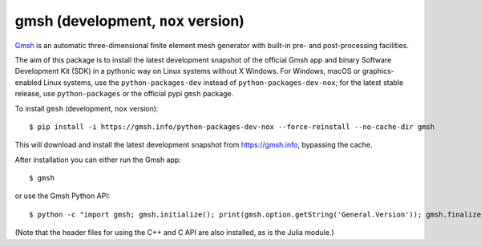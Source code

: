 ===================================
gmsh (development, ``nox`` version)
===================================

`Gmsh <https://gmsh.info>`_ is an automatic three-dimensional finite element
mesh generator with built-in pre- and post-processing facilities.

The aim of this package is to install the latest development snapshot of the
official Gmsh app and binary Software Development Kit (SDK) in a pythonic way on
Linux systems without X Windows. For Windows, macOS or graphics-enabled Linux
systems, use the ``python-packages-dev`` instead of ``python-packages-dev-nox``;
for the latest stable release, use ``python-packages`` or the official pypi
``gmsh`` package.

To install ``gmsh`` (development, ``nox`` version)::

    $ pip install -i https://gmsh.info/python-packages-dev-nox --force-reinstall --no-cache-dir gmsh

This will download and install the latest development snapshot from
https://gmsh.info, bypassing the cache.

After installation you can either run the Gmsh app::

    $ gmsh

or use the Gmsh Python API::

    $ python -c "import gmsh; gmsh.initialize(); print(gmsh.option.getString('General.Version')); gmsh.finalize()"

(Note that the header files for using the C++ and C API are also installed, as
is the Julia module.)
